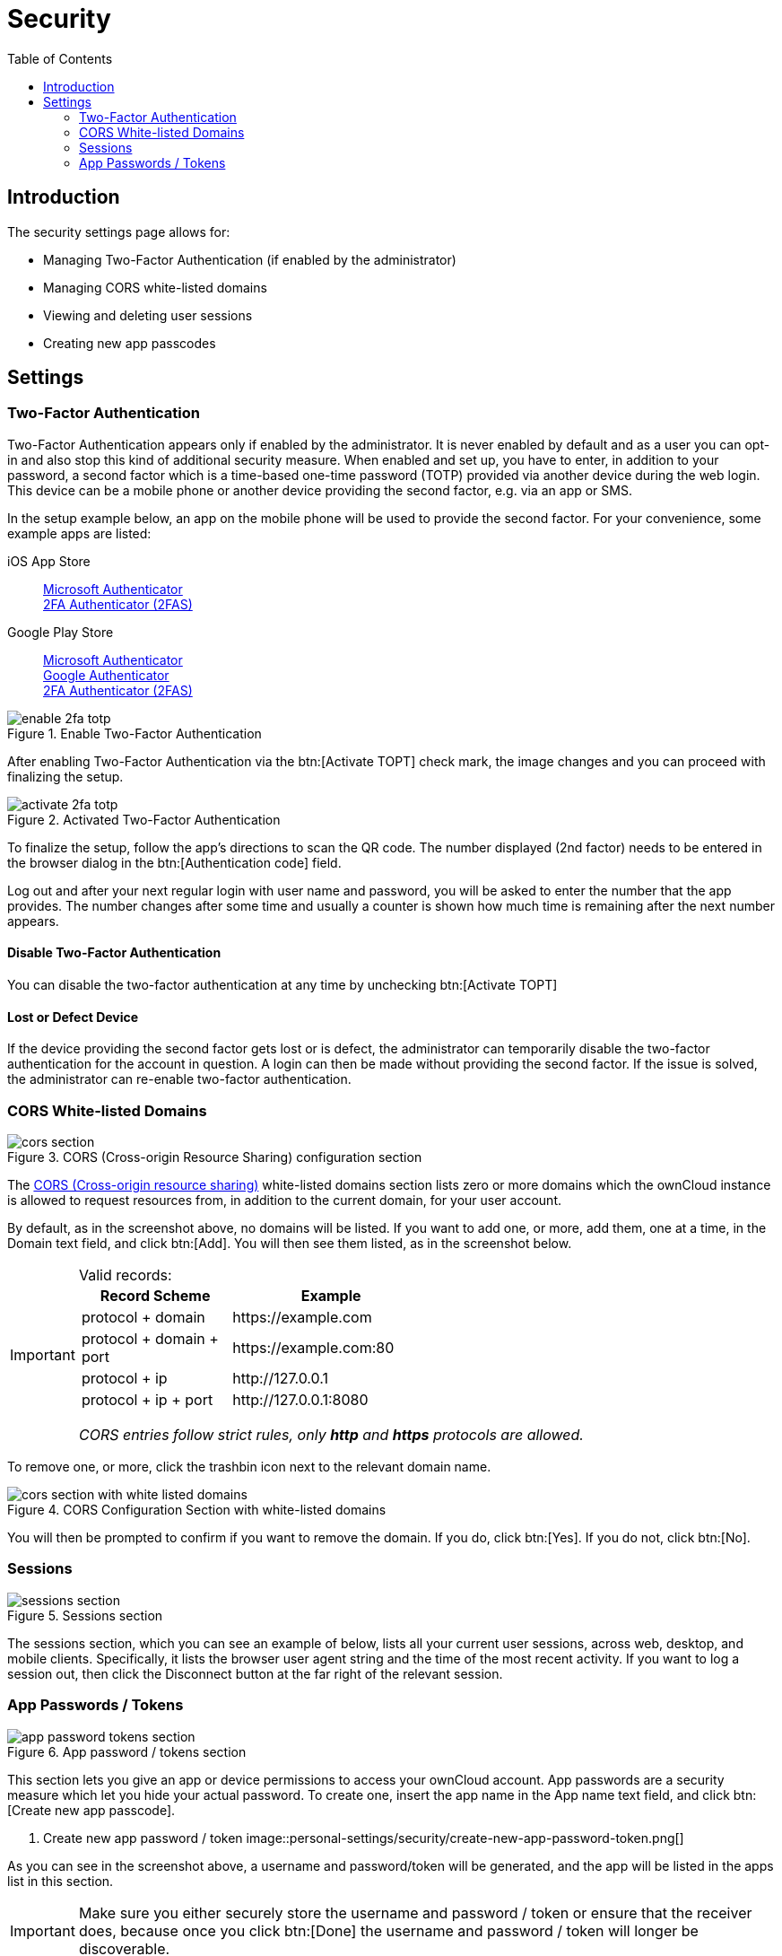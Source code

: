 = Security
:toc: right
:cors-url: https://en.wikipedia.org/wiki/Cross-origin_resource_sharing
:gps-ms-auth-url: https://play.google.com/store/apps/details?id=com.azure.authenticator&hl=en&gl=US
:ios-ms-auth-url: https://apps.apple.com/us/app/microsoft-authenticator/id983156458
:gps-google-auth-url: https://play.google.com/store/apps/details?id=com.google.android.apps.authenticator2&hl=en&gl=US
:ios-2fas-url: https://apps.apple.com/app/2fa-authenticator-2fas/id1217793794
:gps-2fas-url: https://play.google.com/store/apps/details?id=com.twofasapp&hl=en&gl=US

== Introduction

The security settings page allows for:

* Managing Two-Factor Authentication (if enabled by the administrator)
* Managing CORS white-listed domains
* Viewing and deleting user sessions
* Creating new app passcodes

== Settings

=== Two-Factor Authentication

Two-Factor Authentication appears only if enabled by the administrator. It is never enabled by default and as a user you can opt-in and also stop this kind of additional security measure. When enabled and set up, you have to enter, in addition to your password, a second factor which is a time-based one-time password (TOTP) provided via another device during the web login. This device can be a mobile phone or another device providing the second factor, e.g. via an app or SMS.

In the setup example below, an app on the mobile phone will be used to provide the second factor. For your convenience, some example apps are listed: 

iOS App Store::
{ios-ms-auth-url}[Microsoft Authenticator] +
{ios-2fas-url}[2FA Authenticator (2FAS)]

Google Play Store::
{gps-ms-auth-url}[Microsoft Authenticator] +
{gps-google-auth-url}[Google Authenticator] +
{gps-2fas-url}[2FA Authenticator (2FAS)]

.Enable Two-Factor Authentication
image::personal-settings/security/enable-2fa-totp.png[]

After enabling Two-Factor Authentication via the btn:[Activate TOPT] check mark, the image changes and you can proceed with finalizing the setup.

.Activated Two-Factor Authentication
image::personal-settings/security/activate-2fa-totp.png[]

To finalize the setup, follow the app's directions to scan the QR code. The number displayed (2nd factor) needs to be entered in the browser dialog in the btn:[Authentication code] field.

Log out and after your next regular login with user name and password, you will be asked to enter the number that the app provides. The number changes after some time and usually a counter is shown how much time is remaining after the next number appears.

==== Disable Two-Factor Authentication

You can disable the two-factor authentication at any time by unchecking btn:[Activate TOPT]

==== Lost or Defect Device

If the device providing the second factor gets lost or is defect, the administrator can temporarily disable the two-factor authentication for the account in question. A login can then be made without providing the second factor. If the issue is solved, the administrator can re-enable two-factor authentication.

=== CORS White-listed Domains

.CORS (Cross-origin Resource Sharing) configuration section
image::personal-settings/security/cors-section.png[]

The {cors-url}[CORS (Cross-origin resource sharing)] white-listed domains section lists zero or more domains which the ownCloud instance is allowed to request resources from, in addition to the current domain, for your user account.

By default, as in the screenshot above, no domains will be listed.
If you want to add one, or more, add them, one at a time, in the Domain text field, and click btn:[Add].
You will then see them listed, as in the screenshot below. 

[IMPORTANT] 
.Valid records:
====
[width="70%",cols="45%,60%",options="header"]
|===
| Record Scheme            | Example
| protocol + domain        | \https://example.com 
| protocol + domain + port | \https://example.com:80
| protocol + ip            | \http://127.0.0.1 
| protocol + ip + port     | \http://127.0.0.1:8080 
|===

_CORS entries follow strict rules, only *http* and *https* protocols are allowed._ 
====

To remove one, or more, click the trashbin icon next to the relevant domain name.

.CORS Configuration Section with white-listed domains
image::personal-settings/security/cors-section-with-white-listed-domains.png[]

You will then be prompted to confirm if you want to remove the domain.
If you do, click btn:[Yes].
If you do not, click btn:[No].

=== Sessions

.Sessions section
image::personal-settings/security/sessions-section.png[]

The sessions section, which you can see an example of below, lists all your current user sessions, across web, desktop, and mobile clients.
Specifically, it lists the browser user agent string and the time of the most recent activity.
If you want to log a session out, then click the Disconnect button at the far right of the relevant session.

=== App Passwords / Tokens

.App password / tokens section
image::personal-settings/security/app-password-tokens-section.png[]

This section lets you give an app or device permissions to access your ownCloud account.
App passwords are a security measure which let you hide your actual password.
To create one, insert the app name in the App name text field, and click btn:[Create new app passcode].

. Create new app password / token
image::personal-settings/security/create-new-app-password-token.png[]

As you can see in the screenshot above, a username and password/token will be generated, and the app will be listed in the apps list in this section. 

IMPORTANT: Make sure you either securely store the username and password / token or ensure that the receiver does, because once you click btn:[Done] the username and password / token will longer be discoverable.

If you want to revoke access for a device or app, click the trash bin icon next to its name in the apps list. 

IMPORTANT: No confirmation of revocation is requested. 
Once you click the trash bin icon, the apps access is revoked.
